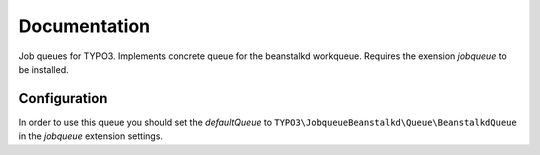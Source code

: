 ﻿.. ==================================================
.. FOR YOUR INFORMATION
.. --------------------------------------------------
.. -*- coding: utf-8 -*- with BOM.


.. _start:

=============
Documentation
=============

Job queues for TYPO3. Implements concrete queue for the beanstalkd workqueue. Requires the exension *jobqueue* to be installed.


Configuration
-------------

In order to use this queue you should set the *defaultQueue* to ``TYPO3\JobqueueBeanstalkd\Queue\BeanstalkdQueue`` in the *jobqueue* extension settings.